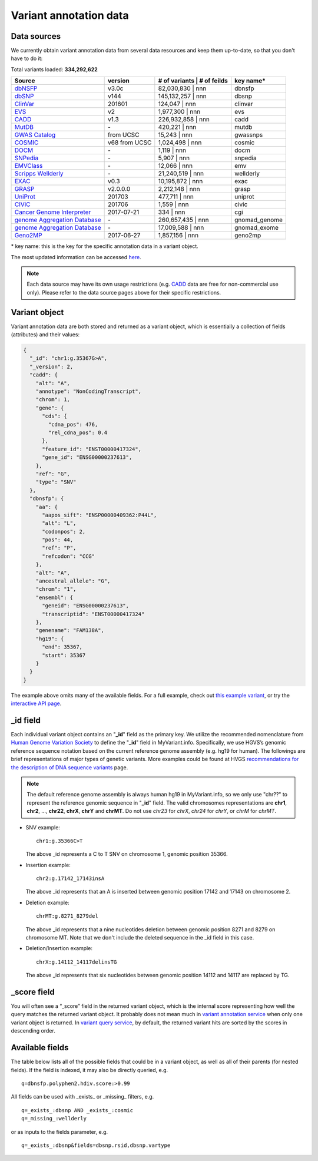 .. Data

Variant annotation data
************************

.. _data_sources:

Data sources
------------

We currently obtain variant annotation data from several data resources and
keep them up-to-date, so that you don't have to do it:

.. _dbNSFP: https://sites.google.com/site/jpopgen/dbNSFP
.. _dbSNP: http://www.ncbi.nlm.nih.gov/snp/
.. _ClinVar: http://www.ncbi.nlm.nih.gov/clinvar
.. _EVS : http://evs.gs.washington.edu/EVS/
.. _CADD: http://cadd.gs.washington.edu/
.. _MutDB: http://www.mutdb.org/
.. _GWAS Catalog: http://www.ebi.ac.uk/gwas/
.. _COSMIC: http://cancer.sanger.ac.uk/cancergenome/projects/cosmic/
.. _DOCM: http://docm.genome.wustl.edu/
.. _SNPedia: http://www.snpedia.com
.. _EMVClass: http://geneticslab.emory.edu/emvclass/emvclass.php
.. _Scripps Wellderly: http://www.stsiweb.org/wellderly/
.. _EXAC: http://exac.broadinstitute.org/
.. _GRASP: http://iapps.nhlbi.nih.gov/GRASP
.. _UniProt: ftp://ftp.uniprot.org/pub/databases/uniprot/current_release/knowledgebase/variants/README
.. _CIViC: https://civic.genome.wustl.edu/home
.. _Cancer Genome Interpreter: https://www.cancergenomeinterpreter.org/home
.. _genome Aggregation Database: http://gnomad.broadinstitute.org/
.. _Geno2MP: http://geno2mp.gs.washington.edu/Geno2MP/#/

.. raw:: html

    <div class='metadata-table'>

Total variants loaded: **334,292,622**

+--------------------------------+---------------+-------------------+------------------+-----------------------+
| Source                         | version       | # of variants     |  # of feilds     | key name*             |
+================================+===============+======================================+=======================+
| `dbNSFP`_                      |v3.0c          | 82,030,830        |   nnn            | dbnsfp                |
+--------------------------------+---------------+--------------------------------------+-----------------------+
| `dbSNP`_                       |v144           | 145,132,257       |   nnn            | dbsnp                 |
+--------------------------------+---------------+--------------------------------------+-----------------------+
| `ClinVar`_                     |201601         | 124,047           |   nnn            | clinvar               |
+--------------------------------+---------------+--------------------------------------+-----------------------+
| `EVS`_                         | v2            | 1,977,300         |   nnn            | evs                   |
+--------------------------------+---------------+--------------------------------------+-----------------------+
| `CADD`_                        | v1.3          | 226,932,858       |   nnn            | cadd                  |
+--------------------------------+---------------+--------------------------------------+-----------------------+
| `MutDB`_                       | \-            | 420,221           |   nnn            | mutdb                 |
+--------------------------------+---------------+--------------------------------------+-----------------------+
| `GWAS Catalog`_                |from UCSC      | 15,243            |   nnn            | gwassnps              |
+--------------------------------+---------------+--------------------------------------+-----------------------+
| `COSMIC`_                      |v68 from UCSC  | 1,024,498         |   nnn            | cosmic                |
+--------------------------------+---------------+--------------------------------------+-----------------------+
| `DOCM`_                        | \-            | 1,119             |   nnn            | docm                  |
+--------------------------------+---------------+--------------------------------------+-----------------------+
| `SNPedia`_                     | \-            | 5,907             |   nnn            | snpedia               |
+--------------------------------+---------------+--------------------------------------+-----------------------+
| `EMVClass`_                    | \-            | 12,066            |   nnn            | emv                   |
+--------------------------------+---------------+--------------------------------------+-----------------------+
| `Scripps Wellderly`_           | \-            | 21,240,519        |   nnn            | wellderly             |
+--------------------------------+---------------+--------------------------------------+-----------------------+
| `EXAC`_                        | v0.3          | 10,195,872        |   nnn            | exac                  |
+--------------------------------+---------------+--------------------------------------+-----------------------+
| `GRASP`_                       | v2.0.0.0      | 2,212,148         |   nnn            | grasp                 |
+--------------------------------+---------------+--------------------------------------+-----------------------+
| `UniProt`_                     | 201703        | 477,711           |   nnn            | uniprot               |
+--------------------------------+---------------+--------------------------------------+-----------------------+
| `CIViC`_                       | 201706        | 1,559             |   nnn            | civic                 |
+--------------------------------+---------------+--------------------------------------+-----------------------+
| `Cancer Genome Interpreter`_   | 2017-07-21    | 334               |   nnn            | cgi                   |
+--------------------------------+---------------+--------------------------------------+-----------------------+
| `genome Aggregation Database`_ | \-            | 260,657,435       |   nnn            | gnomad_genome         |
+--------------------------------+---------------+--------------------------------------+-----------------------+
| `genome Aggregation Database`_ | \-            | 17,009,588        |   nnn            | gnomad_exome          |
+--------------------------------+---------------+--------------------------------------+-----------------------+
| `Geno2MP`_                     | 2017-06-27    | 1,857,156         |   nnn            | geno2mp               |
+--------------------------------+---------------+--------------------------------------+-----------------------+

.. raw:: html

    </div>

\* key name: this is the key for the specific annotation data in a variant object.

The most updated information can be accessed `here <http://myvariant.info/v1/metadata>`_.

.. note:: Each data source may have its own usage restrictions (e.g. `CADD`_ data are free for non-commercial use only). Please refer to the data source pages above for their specific restrictions.


.. _variant_object:

Variant object
---------------

Variant annotation data are both stored and returned as a variant object, which
is essentially a collection of fields (attributes) and their values:

.. code-block :: json

        {
          "_id": "chr1:g.35367G>A",
          "_version": 2,
          "cadd": {
            "alt": "A",
            "annotype": "NonCodingTranscript",
            "chrom": 1,
            "gene": {
              "cds": {
                "cdna_pos": 476,
                "rel_cdna_pos": 0.4
              },
              "feature_id": "ENST00000417324",
              "gene_id": "ENSG00000237613",
            },
            "ref": "G",
            "type": "SNV"
          },
          "dbnsfp": {
            "aa": {
              "aapos_sift": "ENSP00000409362:P44L",
              "alt": "L",
              "codonpos": 2,
              "pos": 44,
              "ref": "P",
              "refcodon": "CCG"
            },
            "alt": "A",
            "ancestral_allele": "G",
            "chrom": "1",
            "ensembl": {
              "geneid": "ENSG00000237613",
              "transcriptid": "ENST00000417324"
            },
            "genename": "FAM138A",
            "hg19": {
              "end": 35367,
              "start": 35367
            }
          }
        }

The example above omits many of the available fields.  For a full example,
check out `this example variant <http://myvariant.info/v1/variant/chr1:g.11856378G%3EA>`_, or try the `interactive API page <http://myvariant.info/tryapi/>`_.


_id field
---------

Each individual variant object contains an "**_id**" field as the primary key. We utilize the recommended nomenclature from `Human Genome Variation Society <http://www.hgvs.org>`_ to define the "**_id**" field in MyVariant.info. Specifically, we use HGVS’s genomic reference sequence notation based on the current reference genome assembly (e.g. hg19 for human). The followings are brief representations of major types of genetic variants. More examples could be found at HVGS `recommendations for the description of DNA sequence variants <http://www.hgvs.org/mutnomen/recs-DNA.html>`_ page.

.. note:: The default reference genome assembly is always human hg19 in MyVariant.info, so we only use "chr??" to represent the reference genomic sequence in "**_id**" field. The valid chromosomes representations are **chr1**, **chr2**, ..., **chr22**, **chrX**, **chrY** and **chrMT**. Do not use *chr23* for *chrX*, *chr24* for *chrY*, or *chrM* for *chrMT*.

* SNV example::

      chr1:g.35366C>T

  The above _id represents a C to T SNV on chromosome 1, genomic position 35366.

* Insertion example::

      chr2:g.17142_17143insA

  The above _id represents that an A is inserted between genomic position 17142 and 17143 on chromosome 2.

* Deletion example::

    chrMT:g.8271_8279del

  The above _id represents that a nine nucleotides deletion between genomic position 8271 and 8279 on chromosome MT. Note that we don't include the deleted sequence in the _id field in this case.

* Deletion/Insertion example::

    chrX:g.14112_14117delinsTG

  The above _id represents that six nucleotides between genomic position 14112 and 14117 are replaced by TG.


_score field
------------

You will often see a “_score” field in the returned variant object, which is the internal score representing how well the query matches the returned variant object. It probably does not mean much in `variant annotation service <doc/data.html>`_ when only one variant object is returned. In `variant query service <doc/variant_query_service.html>`_, by default, the returned variant hits are sorted by the scores in descending order.


.. _available_fields:

Available fields
----------------

The table below lists all of the possible fields that could be in a variant object, as well as all of their parents (for nested fields).  If the field is indexed, it may also be directly queried, e.g.

::

    q=dbnsfp.polyphen2.hdiv.score:>0.99


All fields can be used with _exists_ or _missing_ filters, e.g.

::

    q=_exists_:dbsnp AND _exists_:cosmic
    q=_missing_:wellderly

or as inputs to the fields parameter, e.g.

::

    q=_exists_:dbsnp&fields=dbsnp.rsid,dbsnp.vartype


.. raw:: html

    <table class='indexed-field-table stripe'>
        <thead>
            <tr>
                <th>Field</th>
                <th>Indexed</th>
                <th>Type</th>
                <th>Notes</th>
            </tr>
        </thead>
        <tbody>
        </tbody>
    </table>

    <div id="spacer" style="height:300px"></div>
